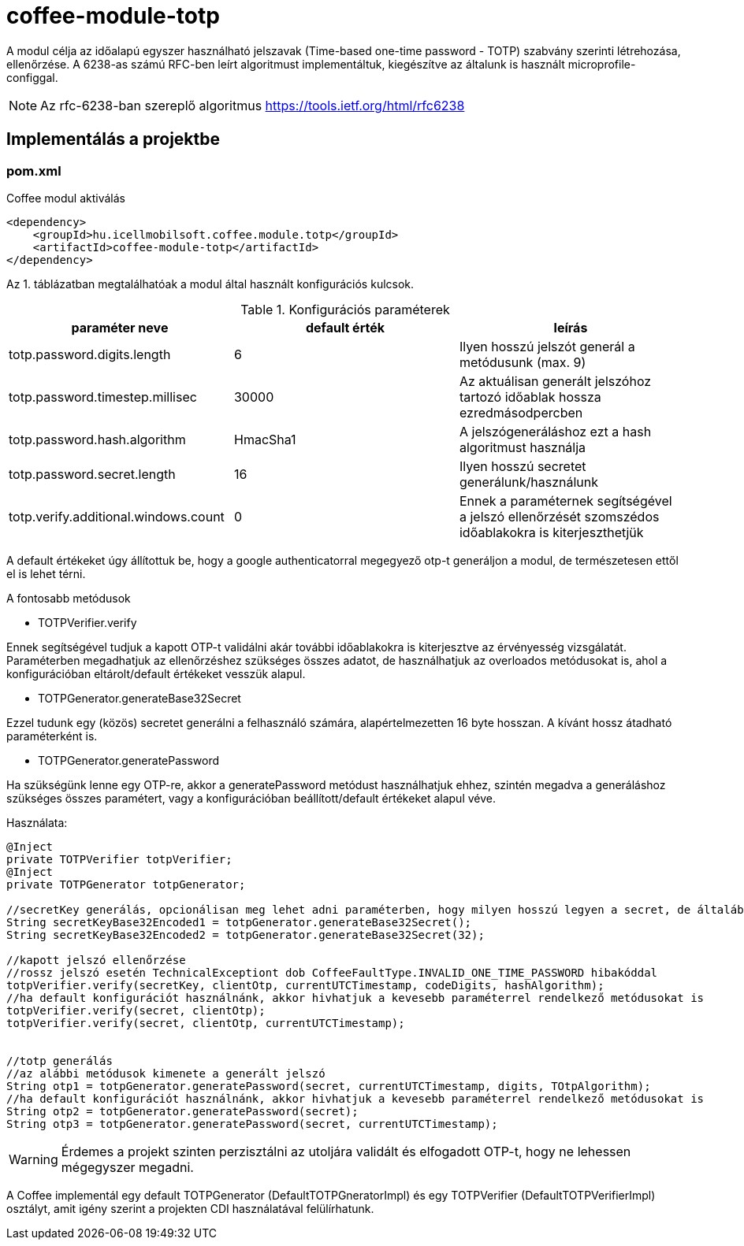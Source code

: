 [#common_module_coffee-module-totp]
= coffee-module-totp

A modul célja az időalapú egyszer használható jelszavak (Time-based one-time password - TOTP) szabvány szerinti létrehozása, ellenőrzése. 
A 6238-as számú RFC-ben leírt algoritmust implementáltuk, kiegészítve az általunk is használt microprofile-configgal.  

NOTE: Az rfc-6238-ban szereplő algoritmus
https://tools.ietf.org/html/rfc6238

== Implementálás a projektbe

=== pom.xml

.Coffee modul aktiválás
[source,xml]
----
<dependency>
    <groupId>hu.icellmobilsoft.coffee.module.totp</groupId>
    <artifactId>coffee-module-totp</artifactId>
</dependency>
----

Az 1. táblázatban megtalálhatóak a modul által használt konfigurációs kulcsok.

.Konfigurációs paraméterek
[options="header",cols="1,1,1"]
|===
|paraméter neve   |default érték   |leírás   
//----------------------
|totp.password.digits.length   |6   |Ilyen hosszú jelszót generál a metódusunk (max. 9)   
|totp.password.timestep.millisec   |30000   |Az aktuálisan generált jelszóhoz tartozó időablak hossza ezredmásodpercben   
|totp.password.hash.algorithm   |HmacSha1   |A jelszógeneráláshoz ezt a hash algoritmust használja 
|totp.password.secret.length   |16   |Ilyen hosszú secretet generálunk/használunk  
|totp.verify.additional.windows.count   |0   |Ennek a paraméternek segítségével a jelszó ellenőrzését szomszédos időablakokra is kiterjeszthetjük   
|===
A default értékeket úgy állítottuk be, hogy a google authenticatorral megegyező otp-t generáljon a modul, de természetesen ettől el is lehet térni. 

.A fontosabb metódusok
* TOTPVerifier.verify

Ennek segítségével tudjuk a kapott OTP-t validálni akár további időablakokra is kiterjesztve az érvényesség vizsgálatát.
Paraméterben megadhatjuk az ellenőrzéshez szükséges összes adatot, de használhatjuk az overloados metódusokat is, ahol a konfigurációban eltárolt/default értékeket vesszük alapul.


* TOTPGenerator.generateBase32Secret

Ezzel tudunk egy (közös) secretet generálni a felhasználó számára, alapértelmezetten 16 byte hosszan. A kívánt hossz átadható paraméterként is. 

* TOTPGenerator.generatePassword

Ha szükségünk lenne egy OTP-re, akkor a generatePassword metódust használhatjuk ehhez, szintén megadva a generáláshoz szükséges összes paramétert, vagy a konfigurációban beállított/default értékeket alapul véve.

.Használata:
[source,java]
----
@Inject
private TOTPVerifier totpVerifier;
@Inject
private TOTPGenerator totpGenerator;

//secretKey generálás, opcionálisan meg lehet adni paraméterben, hogy milyen hosszú legyen a secret, de általában megfelelő a 16
String secretKeyBase32Encoded1 = totpGenerator.generateBase32Secret();
String secretKeyBase32Encoded2 = totpGenerator.generateBase32Secret(32);

//kapott jelszó ellenőrzése
//rossz jelszó esetén TechnicalExceptiont dob CoffeeFaultType.INVALID_ONE_TIME_PASSWORD hibakóddal
totpVerifier.verify(secretKey, clientOtp, currentUTCTimestamp, codeDigits, hashAlgorithm);
//ha default konfigurációt használnánk, akkor hivhatjuk a kevesebb paraméterrel rendelkező metódusokat is 
totpVerifier.verify(secret, clientOtp);
totpVerifier.verify(secret, clientOtp, currentUTCTimestamp);


//totp generálás
//az alábbi metódusok kimenete a generált jelszó
String otp1 = totpGenerator.generatePassword(secret, currentUTCTimestamp, digits, TOtpAlgorithm);
//ha default konfigurációt használnánk, akkor hivhatjuk a kevesebb paraméterrel rendelkező metódusokat is 
String otp2 = totpGenerator.generatePassword(secret);
String otp3 = totpGenerator.generatePassword(secret, currentUTCTimestamp);
----

WARNING: Érdemes a projekt szinten perzisztálni az utoljára validált és elfogadott OTP-t, hogy ne lehessen mégegyszer megadni.

A Coffee implementál egy default TOTPGenerator (DefaultTOTPGneratorImpl) és egy TOTPVerifier (DefaultTOTPVerifierImpl) osztályt, amit igény szerint a projekten CDI használatával felülírhatunk.
